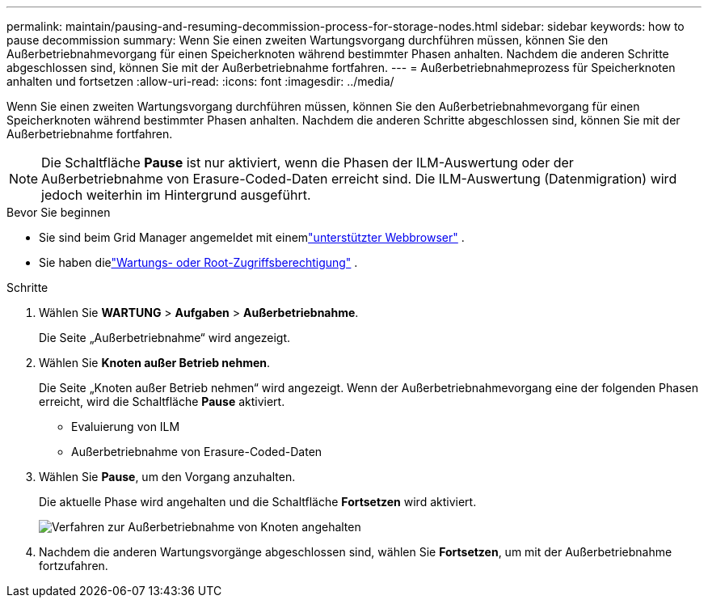 ---
permalink: maintain/pausing-and-resuming-decommission-process-for-storage-nodes.html 
sidebar: sidebar 
keywords: how to pause decommission 
summary: Wenn Sie einen zweiten Wartungsvorgang durchführen müssen, können Sie den Außerbetriebnahmevorgang für einen Speicherknoten während bestimmter Phasen anhalten.  Nachdem die anderen Schritte abgeschlossen sind, können Sie mit der Außerbetriebnahme fortfahren. 
---
= Außerbetriebnahmeprozess für Speicherknoten anhalten und fortsetzen
:allow-uri-read: 
:icons: font
:imagesdir: ../media/


[role="lead"]
Wenn Sie einen zweiten Wartungsvorgang durchführen müssen, können Sie den Außerbetriebnahmevorgang für einen Speicherknoten während bestimmter Phasen anhalten.  Nachdem die anderen Schritte abgeschlossen sind, können Sie mit der Außerbetriebnahme fortfahren.


NOTE: Die Schaltfläche *Pause* ist nur aktiviert, wenn die Phasen der ILM-Auswertung oder der Außerbetriebnahme von Erasure-Coded-Daten erreicht sind. Die ILM-Auswertung (Datenmigration) wird jedoch weiterhin im Hintergrund ausgeführt.

.Bevor Sie beginnen
* Sie sind beim Grid Manager angemeldet mit einemlink:../admin/web-browser-requirements.html["unterstützter Webbrowser"] .
* Sie haben dielink:../admin/admin-group-permissions.html["Wartungs- oder Root-Zugriffsberechtigung"] .


.Schritte
. Wählen Sie *WARTUNG* > *Aufgaben* > *Außerbetriebnahme*.
+
Die Seite „Außerbetriebnahme“ wird angezeigt.

. Wählen Sie *Knoten außer Betrieb nehmen*.
+
Die Seite „Knoten außer Betrieb nehmen“ wird angezeigt.  Wenn der Außerbetriebnahmevorgang eine der folgenden Phasen erreicht, wird die Schaltfläche *Pause* aktiviert.

+
** Evaluierung von ILM
** Außerbetriebnahme von Erasure-Coded-Daten


. Wählen Sie *Pause*, um den Vorgang anzuhalten.
+
Die aktuelle Phase wird angehalten und die Schaltfläche *Fortsetzen* wird aktiviert.

+
image::../media/decommission_nodes_procedure_paused.png[Verfahren zur Außerbetriebnahme von Knoten angehalten]

. Nachdem die anderen Wartungsvorgänge abgeschlossen sind, wählen Sie *Fortsetzen*, um mit der Außerbetriebnahme fortzufahren.

